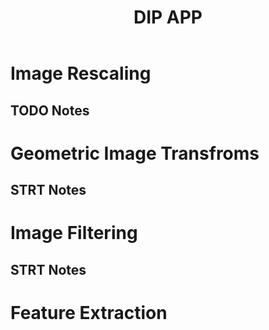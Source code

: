 #+TITLE: DIP APP

* Image Rescaling
** TODO Notes

* Geometric Image Transfroms
** STRT Notes

* Image Filtering
** STRT Notes

* Feature Extraction